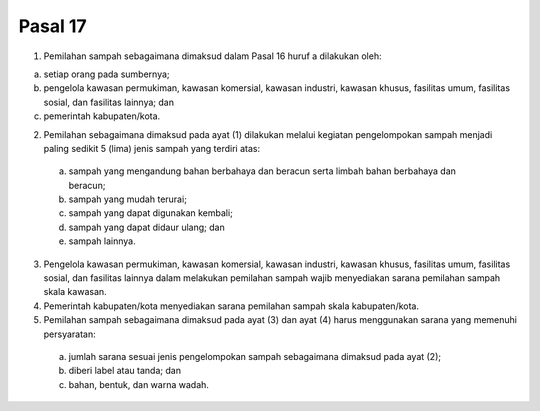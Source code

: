 .. _bab3_pasal17:


***************
Pasal 17
***************

(1) Pemilahan sampah sebagaimana dimaksud dalam Pasal 16 huruf a dilakukan oleh: 

a. setiap orang pada sumbernya; 
b. pengelola kawasan permukiman, kawasan komersial, kawasan industri, kawasan khusus, fasilitas umum, fasilitas sosial, dan fasilitas lainnya; dan 
c. pemerintah kabupaten/kota. 

(2) Pemilahan sebagaimana dimaksud pada ayat (1) dilakukan melalui kegiatan pengelompokan sampah menjadi paling sedikit 5 (lima) jenis sampah yang terdiri  atas: 

   a. sampah yang mengandung bahan berbahaya dan  beracun serta limbah bahan berbahaya dan beracun; 
   b. sampah yang mudah terurai; 
   c. sampah yang dapat digunakan kembali; 
   d. sampah yang dapat didaur ulang; dan 
   e. sampah lainnya. 

(3) Pengelola kawasan permukiman, kawasan komersial,  kawasan industri, kawasan khusus, fasilitas umum,  fasilitas sosial, dan fasilitas lainnya dalam melakukan  pemilahan sampah wajib menyediakan sarana pemilahan  sampah skala kawasan. 
(4) Pemerintah kabupaten/kota menyediakan sarana  pemilahan sampah skala kabupaten/kota. 
(5) Pemilahan sampah sebagaimana dimaksud pada ayat (3) dan ayat (4) harus menggunakan sarana yang memenuhi persyaratan:

   a. jumlah sarana sesuai jenis pengelompokan sampah  sebagaimana dimaksud pada ayat (2); 
   b. diberi label atau tanda; dan 
   c. bahan, bentuk, dan warna wadah. 
